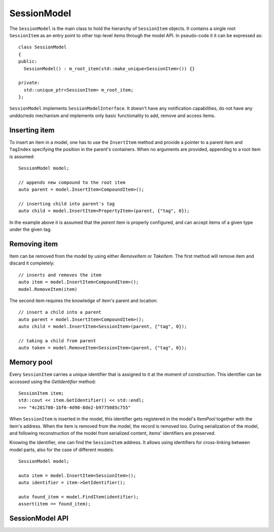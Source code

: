 SessionModel
============

The ``SessionModel`` is the main class to hold the hierarchy of ``SessionItem``
objects. It contains a single root ``SessionItem`` as an entry point to other
top-level items through the model API. In pseudo-code it it can be expressed as::

  class SessionModel
  {
  public:
    SessionModel() : m_root_item(std::make_unique<SessionItem>()) {}

  private:
    std::unique_ptr<SessionItem> m_root_item;
  };

``SessionModel`` implements ``SessionModelInterface``. It doesn't have any notification
capabilities, do not have any unddo/redo mechanism and implements only basic functionality to add,
remove and access items.

Inserting item
--------------

To insert an item in a model, one has to use the ``InsertItem`` method and provide
a pointer to a parent item and ``TagIndex`` specifying the position in the
parent's containers. When no arguments are provided, appending to a root item is assumed::

  SessionModel model;

  // appends new compound to the root item
  auto parent = model.InsertItem<CompoundItem>();

  // inserting child into parent's tag
  auto child = model.InsertItem<PropertyItem>(parent, {"tag", 0});

In the example above it is assumed that the `parent` item is properly
configured, and can accept items of a given type under the given tag.

Removing item
-------------

Item can be removed from the model by using either `RemoveItem` or `TakeItem`.
The first method will remove item and discard it completely::

  // inserts and removes the item
  auto item = model.InsertItem<CompoundItem>();
  model.RemoveItem(item)

The second item requires the knowledge of item's parent and location::

  // insert a child into a parent
  auto parent = model.InsertItem<CompoundItem>();
  auto child = model.InsertItem<SessionItem>(parent, {"tag", 0});

  // taking a child from parent
  auto taken = model.RemoveItem<SessionItem>(parent, {"tag", 0});

Memory pool
-----------

Every ``SessionItem`` carries a unique identifier that is assigned to it at the moment of
construction. This identifier can be accessed using the `GetIdentifier` method::

  SessionItem item;
  std::cout << item.GetIdentifier() << std::endl;
  >>> "4c281780-1bf6-4d98-8de2-b9775085c755"

When ``SessionItem`` is inserted in the model, this identifier gets registered in
the model's `ItemPool` together with the item's address. When the item is
removed from the model, the record is removed too. During serialization of the
model, and following reconstruction of the model from serialized content, items'
identifiers are preserved.

Knowing the identifier, one can find the ``SessionItem`` address. It allows using
identifiers for cross-linking between model parts, also for the case of
different models::

  SessionModel model;

  auto item = model.InsertItem<SessionItem>();
  auto identifier = item->GetIdentifier();

  auto found_item = model.FindItem(identifier);
  assert(item == found_item);

SessionModel API
----------------

.. doxygenclass:: mvvm::SessionModel
  :members:
